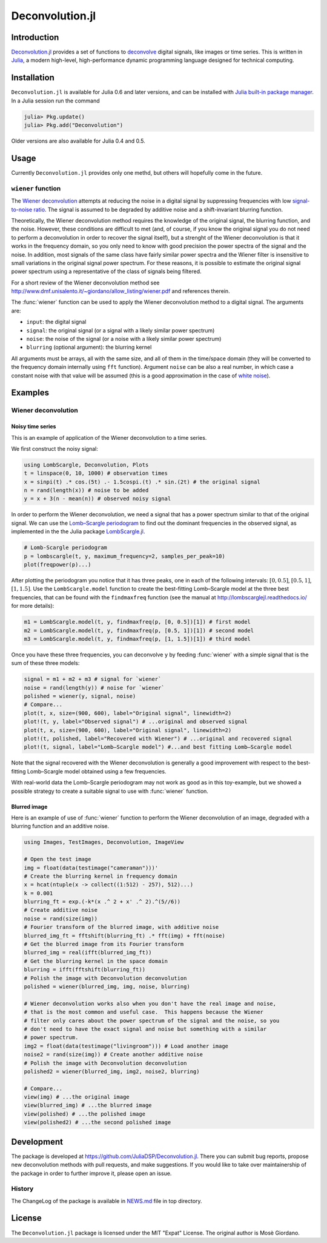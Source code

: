 Deconvolution.jl
================

Introduction
------------

`Deconvolution.jl <https://github.com/JuliaDSP/Deconvolution.jl>`__ provides a
set of functions to `deconvolve <https://en.wikipedia.org/wiki/Deconvolution>`__
digital signals, like images or time series.  This is written in `Julia
<http://julialang.org/>`__, a modern high-level, high-performance dynamic
programming language designed for technical computing.

Installation
------------

``Deconvolution.jl`` is available for Julia 0.6 and later versions, and can be
installed with `Julia built-in package manager
<http://docs.julialang.org/en/stable/manual/packages/>`__.  In a Julia session
run the command

.. code-block:: julia

    julia> Pkg.update()
    julia> Pkg.add("Deconvolution")

Older versions are also available for Julia 0.4 and 0.5.

Usage
-----

Currently ``Deconvolution.jl`` provides only one methd, but others will
hopefully come in the future.

``wiener`` function
~~~~~~~~~~~~~~~~~~~

.. function:: wiener(input, signal, noise[, blurring])

The `Wiener deconvolution
<https://en.wikipedia.org/wiki/Wiener_deconvolution>`__ attempts at reducing the
noise in a digital signal by suppressing frequencies with low `signal-to-noise
ratio <https://en.wikipedia.org/wiki/Signal-to-noise_ratio>`__.  The signal is
assumed to be degraded by additive noise and a shift-invariant blurring
function.

Theoretically, the Wiener deconvolution method requires the knowledge of the
original signal, the blurring function, and the noise.  However, these
conditions are difficult to met (and, of course, if you know the original signal
you do not need to perform a deconvolution in order to recover the signal
itself), but a strenght of the Wiener deconvolution is that it works in the
frequency domain, so you only need to know with good precision the power spectra
of the signal and the noise.  In addition, most signals of the same class have
fairly similar power spectra and the Wiener filter is insensitive to small
variations in the original signal power spectrum.  For these reasons, it is
possible to estimate the original signal power spectrum using a representative
of the class of signals being filtered.

For a short review of the Wiener deconvolution method see
http://www.dmf.unisalento.it/~giordano/allow_listing/wiener.pdf and
references therein.

The :func:`wiener` function can be used to apply the Wiener deconvolution method
to a digital signal. The arguments are:

- ``input``: the digital signal
- ``signal``: the original signal (or a signal with a likely similar power
  spectrum)
- ``noise``: the noise of the signal (or a noise with a likely similar power
  spectrum)
- ``blurring`` (optional argument): the blurring kernel

All arguments must be arrays, all with the same size, and all of them in the
time/space domain (they will be converted to the frequency domain internally
using ``fft`` function).  Argument ``noise`` can be also a real number, in which
case a constant noise with that value will be assumed (this is a good
approximation in the case of `white noise
<https://en.wikipedia.org/wiki/White_noise>`__).

Examples
--------

Wiener deconvolution
~~~~~~~~~~~~~~~~~~~~

Noisy time series
'''''''''''''''''

This is an example of application of the Wiener deconvolution to a time series.

We first construct the noisy signal:

.. code-block:: julia

   using LombScargle, Deconvolution, Plots
   t = linspace(0, 10, 1000) # observation times
   x = sinpi(t) .* cos.(5t) .- 1.5cospi.(t) .* sin.(2t) # the original signal
   n = rand(length(x)) # noise to be added
   y = x + 3(n - mean(n)) # observed noisy signal

In order to perform the Wiener deconvolution, we need a signal that has a power
spectrum similar to that of the original signal.  We can use the `Lomb–Scargle
periodogram <https://en.wikipedia.org/wiki/Least-squares_spectral_analysis>`__
to find out the dominant frequencies in the observed signal, as implemented in
the the Julia package `LombScargle.jl
<https://github.com/giordano/LombScargle.jl>`__.

.. code-block:: julia

   # Lomb-Scargle periodogram
   p = lombscargle(t, y, maximum_frequency=2, samples_per_peak=10)
   plot(freqpower(p)...)

After plotting the periodogram you notice that it has three peaks, one in each
of the following intervals: :math:`[0, 0.5]`, :math:`[0.5, 1]`, :math:`[1,
1.5]`.  Use the ``LombScargle.model`` function to create the best-fitting
Lomb–Scargle model at the three best frequencies, that can be found with the
``findmaxfreq`` function (see the manual at http://lombscarglejl.readthedocs.io/
for more details):

.. code-block:: julia

    m1 = LombScargle.model(t, y, findmaxfreq(p, [0, 0.5])[1]) # first model
    m2 = LombScargle.model(t, y, findmaxfreq(p, [0.5, 1])[1]) # second model
    m3 = LombScargle.model(t, y, findmaxfreq(p, [1, 1.5])[1]) # third model

Once you have these three frequencies, you can deconvolve ``y`` by feeding
:func:`wiener` with a simple signal that is the sum of these three models:

.. code-block:: julia

   signal = m1 + m2 + m3 # signal for `wiener`
   noise = rand(length(y)) # noise for `wiener`
   polished = wiener(y, signal, noise)
   # Compare...
   plot(t, x, size=(900, 600), label="Original signal", linewidth=2)
   plot!(t, y, label="Observed signal") # ...original and observed signal
   plot(t, x, size=(900, 600), label="Original signal", linewidth=2)
   plot!(t, polished, label="Recovered with Wiener") # ...original and recovered signal
   plot!(t, signal, label="Lomb–Scargle model") #...and best fitting Lomb–Scargle model

.. image:: wiener-time-series-observed.png
.. image:: wiener-time-series-recovered.png

Note that the signal recovered with the Wiener deconvolution is generally a good
improvement with respect to the best-fitting Lomb–Scargle model obtained using a
few frequencies.

With real-world data the Lomb–Scargle periodogram may not work as good as in
this toy-example, but we showed a possible strategy to create a suitable signal
to use with :func:`wiener` function.

Blurred image
'''''''''''''

Here is an example of use of :func:`wiener` function to perform the Wiener
deconvolution of an image, degraded with a blurring function and an additive
noise.

.. code-block:: julia

    using Images, TestImages, Deconvolution, ImageView

    # Open the test image
    img = float(data(testimage("cameraman")))'
    # Create the blurring kernel in frequency domain
    x = hcat(ntuple(x -> collect((1:512) - 257), 512)...)
    k = 0.001
    blurring_ft = exp.(-k*(x .^ 2 + x' .^ 2).^(5//6))
    # Create additive noise
    noise = rand(size(img))
    # Fourier transform of the blurred image, with additive noise
    blurred_img_ft = fftshift(blurring_ft) .* fft(img) + fft(noise)
    # Get the blurred image from its Fourier transform
    blurred_img = real(ifft(blurred_img_ft))
    # Get the blurring kernel in the space domain
    blurring = ifft(fftshift(blurring_ft))
    # Polish the image with Deconvolution deconvolution
    polished = wiener(blurred_img, img, noise, blurring)

    # Wiener deconvolution works also when you don't have the real image and noise,
    # that is the most common and useful case.  This happens because the Wiener
    # filter only cares about the power spectrum of the signal and the noise, so you
    # don't need to have the exact signal and noise but something with a similar
    # power spectrum.
    img2 = float(data(testimage("livingroom"))) # Load another image
    noise2 = rand(size(img)) # Create another additive noise
    # Polish the image with Deconvolution deconvolution
    polished2 = wiener(blurred_img, img2, noise2, blurring)

    # Compare...
    view(img) # ...the original image
    view(blurred_img) # ...the blurred image
    view(polished) # ...the polished image
    view(polished2) # ...the second polished image

.. image:: wiener-cameraman.jpg

Development
-----------

The package is developed at https://github.com/JuliaDSP/Deconvolution.jl.  There
you can submit bug reports, propose new deconvolution methods with pull
requests, and make suggestions.  If you would like to take over maintainership
of the package in order to further improve it, please open an issue.

History
~~~~~~~

The ChangeLog of the package is available in `NEWS.md
<https://github.com/JuliaDSP/Deconvolution.jl/blob/master/NEWS.md>`__ file in
top directory.

License
-------

The ``Deconvolution.jl`` package is licensed under the MIT "Expat" License.  The
original author is Mosè Giordano.
